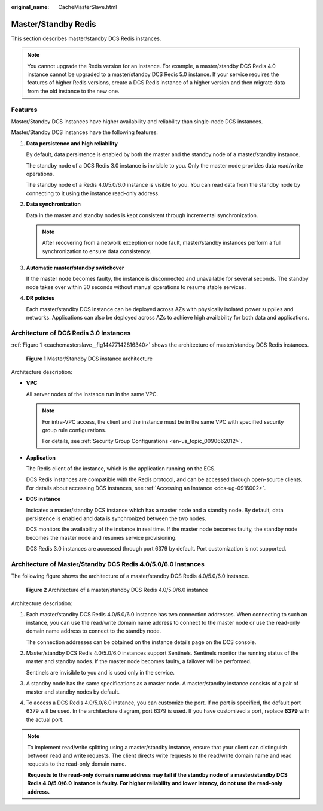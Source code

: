 :original_name: CacheMasterSlave.html

.. _CacheMasterSlave:

Master/Standby Redis
====================

This section describes master/standby DCS Redis instances.

.. note::

   You cannot upgrade the Redis version for an instance. For example, a master/standby DCS Redis 4.0 instance cannot be upgraded to a master/standby DCS Redis 5.0 instance. If your service requires the features of higher Redis versions, create a DCS Redis instance of a higher version and then migrate data from the old instance to the new one.

Features
--------

Master/Standby DCS instances have higher availability and reliability than single-node DCS instances.

Master/Standby DCS instances have the following features:

#. **Data persistence and high reliability**

   By default, data persistence is enabled by both the master and the standby node of a master/standby instance.

   The standby node of a DCS Redis 3.0 instance is invisible to you. Only the master node provides data read/write operations.

   The standby node of a Redis 4.0/5.0/6.0 instance is visible to you. You can read data from the standby node by connecting to it using the instance read-only address.

#. **Data synchronization**

   Data in the master and standby nodes is kept consistent through incremental synchronization.

   .. note::

      After recovering from a network exception or node fault, master/standby instances perform a full synchronization to ensure data consistency.

#. **Automatic master/standby switchover**

   If the master node becomes faulty, the instance is disconnected and unavailable for several seconds. The standby node takes over within 30 seconds without manual operations to resume stable services.

#. **DR policies**

   Each master/standby DCS instance can be deployed across AZs with physically isolated power supplies and networks. Applications can also be deployed across AZs to achieve high availability for both data and applications.

Architecture of DCS Redis 3.0 Instances
---------------------------------------

:ref:`Figure 1 <cachemasterslave__fig14477142816340>` shows the architecture of master/standby DCS Redis instances.

.. _cachemasterslave__fig14477142816340:

.. figure:: /_static/images/en-us_image_0296786164.png
   :alt: **Figure 1** Master/Standby DCS instance architecture

   **Figure 1** Master/Standby DCS instance architecture

Architecture description:

-  **VPC**

   All server nodes of the instance run in the same VPC.

   .. note::

      For intra-VPC access, the client and the instance must be in the same VPC with specified security group rule configurations.

      For details, see :ref:`Security Group Configurations <en-us_topic_0090662012>`.

-  **Application**

   The Redis client of the instance, which is the application running on the ECS.

   DCS Redis instances are compatible with the Redis protocol, and can be accessed through open-source clients. For details about accessing DCS instances, see :ref:`Accessing an Instance <dcs-ug-0916002>`.

-  **DCS instance**

   Indicates a master/standby DCS instance which has a master node and a standby node. By default, data persistence is enabled and data is synchronized between the two nodes.

   DCS monitors the availability of the instance in real time. If the master node becomes faulty, the standby node becomes the master node and resumes service provisioning.

   DCS Redis 3.0 instances are accessed through port 6379 by default. Port customization is not supported.

.. _cachemasterslave__section5805185095215:

Architecture of Master/Standby DCS Redis 4.0/5.0/6.0 Instances
--------------------------------------------------------------

The following figure shows the architecture of a master/standby DCS Redis 4.0/5.0/6.0 instance.


.. figure:: /_static/images/en-us_image_0000001528638365.png
   :alt: **Figure 2** Architecture of a master/standby DCS Redis 4.0/5.0/6.0 instance

   **Figure 2** Architecture of a master/standby DCS Redis 4.0/5.0/6.0 instance

Architecture description:

#. Each master/standby DCS Redis 4.0/5.0/6.0 instance has two connection addresses. When connecting to such an instance, you can use the read/write domain name address to connect to the master node or use the read-only domain name address to connect to the standby node.

   The connection addresses can be obtained on the instance details page on the DCS console.

#. Master/standby DCS Redis 4.0/5.0/6.0 instances support Sentinels. Sentinels monitor the running status of the master and standby nodes. If the master node becomes faulty, a failover will be performed.

   Sentinels are invisible to you and is used only in the service.

#. A standby node has the same specifications as a master node. A master/standby instance consists of a pair of master and standby nodes by default.

#. To access a DCS Redis 4.0/5.0/6.0 instance, you can customize the port. If no port is specified, the default port 6379 will be used. In the architecture diagram, port 6379 is used. If you have customized a port, replace **6379** with the actual port.

.. note::

   To implement read/write splitting using a master/standby instance, ensure that your client can distinguish between read and write requests. The client directs write requests to the read/write domain name and read requests to the read-only domain name.

   **Requests to the read-only domain name address may fail if the standby node of a master/standby DCS Redis 4.0/5.0/6.0** **instance is faulty. For higher reliability and lower latency, do not use the read-only address.**
